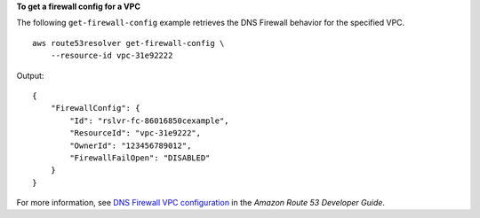 **To get a firewall config for a VPC**

The following ``get-firewall-config`` example retrieves the DNS Firewall behavior for the specified VPC. ::

    aws route53resolver get-firewall-config \
        --resource-id vpc-31e92222

Output::

    {
        "FirewallConfig": {
            "Id": "rslvr-fc-86016850cexample",
            "ResourceId": "vpc-31e9222",
            "OwnerId": "123456789012",
            "FirewallFailOpen": "DISABLED"
        }
    }

For more information, see `DNS Firewall VPC configuration <https://docs.aws.amazon.com/Route53/latest/DeveloperGuide/resolver-dns-firewall-vpc-configuration.html>`__ in the *Amazon Route 53 Developer Guide*.